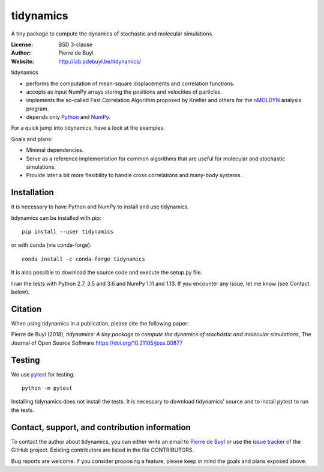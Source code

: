 tidynamics
==========

.. image:: http://joss.theoj.org/papers/10.21105/joss.00877/status.svg
   :target: https://doi.org/10.21105/joss.00877
   :alt: DOI link to JOSS article

.. image:: https://travis-ci.org/pdebuyl-lab/tidynamics.svg?branch=master
   :target: https://travis-ci.org/pdebuyl-lab/tidynamics
   :alt: Test status

.. image:: https://anaconda.org/conda-forge/tidynamics/badges/version.svg
   :target: https://anaconda.org/conda-forge/tidynamics
   :alt: Link to conda-forge page

.. image:: https://mybinder.org/badge.svg
   :target: https://mybinder.org/v2/gh/pdebuyl-lab/tidynamics/master?filepath=doc%2Findex.ipynb
   :alt: Link to binder example notebook

A tiny package to compute the dynamics of stochastic and molecular simulations.

:License: BSD 3-clause
:Author: Pierre de Buyl
:Website: http://lab.pdebuyl.be/tidynamics/

tidynamics

- performs the computation of mean-square displacements and correlation functions.
- accepts as input NumPy arrays storing the positions and velocities of particles.
- implements the so-called Fast Correlation Algorithm proposed by Kneller and others for the
  `nMOLDYN <http://dirac.cnrs-orleans.fr/plone/software/nmoldyn/>`_ analysis program.
- depends only `Python <https://www.python.org/>`_ and `NumPy <http://www.numpy.org/>`_.

For a quick jump into tidynamics, have a look at the examples.

Goals and plans:

- Minimal dependencies.
- Serve as a reference implementation for common algorithms that are useful for molecular
  and stochastic simulations.
- Provide later a bit more flexibility to handle cross correlations and many-body systems.


Installation
------------

It is necessary to have Python and NumPy to install and use tidynamics.

tidynamics can be installed with pip::

    pip install --user tidynamics

or with conda (via conda-forge)::

    conda install -c conda-forge tidynamics

It is also possible to download the source code and execute the setup.py file.

I ran the tests with Python 2.7, 3.5 and 3.6 and NumPy 1.11 and 1.13. If you encounter any
issue, let me know (see Contact below).


Citation
--------

When using tidynamics in a publication, please cite the following paper:

Pierre de Buyl (2018), *tidynamics: A tiny package to compute the dynamics of
stochastic and molecular simulations*, The Journal of Open Source
Software https://doi.org/10.21105/joss.00877


Testing
-------

We use `pytest <https://pypi.python.org/pypi/pytest/>`_ for testing::

    python -m pytest

Installing tidynamics does not install the tests. It is necessary to download tidynamics'
source and to install pytest to run the tests.

Contact, support, and contribution information
----------------------------------------------

To contact the author about tidynamics, you can either write an email to `Pierre de Buyl
<https://www.kuleuven.be/wieiswie/nl/person/00092351>`_ or use the `issue tracker
<https://github.com/pdebuyl-lab/tidynamics/issues>`_ of the GitHub project.
Existing contributors are listed in the file CONTRIBUTORS.

Bug reports are welcome. If you consider proposing a feature, please keep in mind the goals
and plans exposed above.
